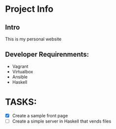 * Project Info
** Intro

  This is my personal website

** Developer Requirenments:
  - Vagrant
  - Virtualbox
  - Ansible
  - Haskell

* TASKS:
  - [X] Create a sample front page
  - [ ] Create a simple server in Haskell that vends files
